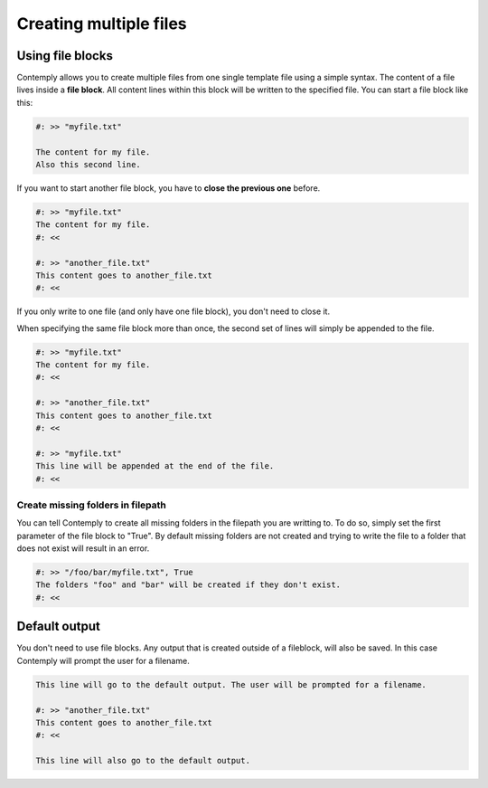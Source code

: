 .. _multifile:

Creating multiple files
=======================

Using file blocks
*****************

Contemply allows you to create multiple files from one single template file using a simple syntax.
The content of a file lives inside a **file block**. All content lines within this block will be written
to the specified file. You can start a file block like this:

.. code-block:: contemply

    #: >> "myfile.txt"

    The content for my file.
    Also this second line.


If you want to start another file block, you have to **close the previous one** before.

.. code-block:: contemply

    #: >> "myfile.txt"
    The content for my file.
    #: <<

    #: >> "another_file.txt"
    This content goes to another_file.txt
    #: <<

If you only write to one file (and only have one file block), you don't need to close it.

When specifying the same file block more than once, the second set of lines will simply be appended to the file.

.. code-block:: contemply

    #: >> "myfile.txt"
    The content for my file.
    #: <<

    #: >> "another_file.txt"
    This content goes to another_file.txt
    #: <<

    #: >> "myfile.txt"
    This line will be appended at the end of the file.
    #: <<

Create missing folders in filepath
----------------------------------

You can tell Contemply to create all missing folders in the filepath you are writting to. To do so, simply set the first
parameter of the file block to "True". By default missing folders are not created and trying to write the file to a
folder that does not exist will result in an error.

.. code-block:: contemply

    #: >> "/foo/bar/myfile.txt", True
    The folders "foo" and "bar" will be created if they don't exist.
    #: <<


Default output
**************

You don't need to use file blocks. Any output that is created outside of a fileblock, will also be saved. In this case
Contemply will prompt the user for a filename.

.. code-block:: contemply

    This line will go to the default output. The user will be prompted for a filename.

    #: >> "another_file.txt"
    This content goes to another_file.txt
    #: <<

    This line will also go to the default output.


